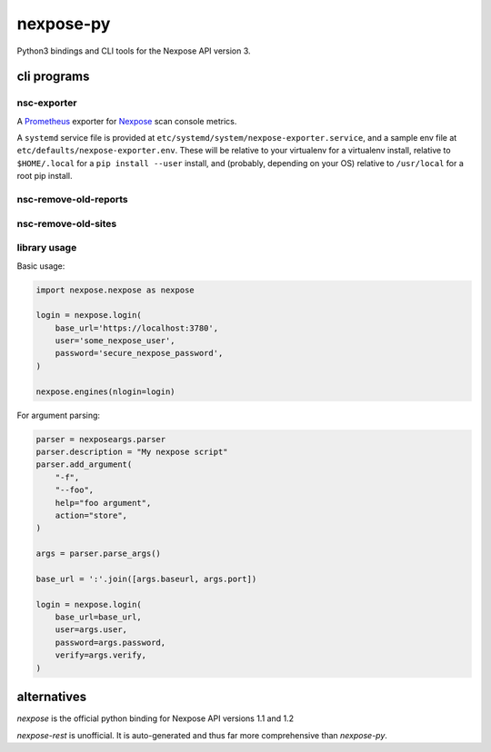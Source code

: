 nexpose-py
==========

Python3 bindings and CLI tools for the Nexpose API version 3.

cli programs
------------

nsc-exporter
~~~~~~~~~~~~

A `Prometheus <https://prometheus.io/>`_ exporter for
`Nexpose <https://www.rapid7.com/products/nexpose/>`_ scan console metrics.

A ``systemd`` service file is provided at
``etc/systemd/system/nexpose-exporter.service``,
and a sample env file at ``etc/defaults/nexpose-exporter.env``.
These will be relative to your virtualenv for a virtualenv install,
relative to ``$HOME/.local`` for a ``pip install --user`` install,
and (probably, depending on your OS) relative to ``/usr/local`` for a
root pip install.

nsc-remove-old-reports
~~~~~~~~~~~~~~~~~~~~~~

nsc-remove-old-sites
~~~~~~~~~~~~~~~~~~~~

library usage
~~~~~~~~~~~~~

Basic usage:

.. code-block:: python

    import nexpose.nexpose as nexpose

    login = nexpose.login(
        base_url='https://localhost:3780',
        user='some_nexpose_user',
        password='secure_nexpose_password',
    )

    nexpose.engines(nlogin=login)

For argument parsing:

.. code-block:: python

    parser = nexposeargs.parser
    parser.description = "My nexpose script"
    parser.add_argument(
        "-f",
        "--foo",
        help="foo argument",
        action="store",
    )

    args = parser.parse_args()

    base_url = ':'.join([args.baseurl, args.port])

    login = nexpose.login(
        base_url=base_url,
        user=args.user,
        password=args.password,
        verify=args.verify,
    )

alternatives
------------

`nexpose` is the official python binding for Nexpose API versions 1.1 and 1.2

`nexpose-rest` is unofficial. It is auto-generated and thus far more
comprehensive than `nexpose-py`.
